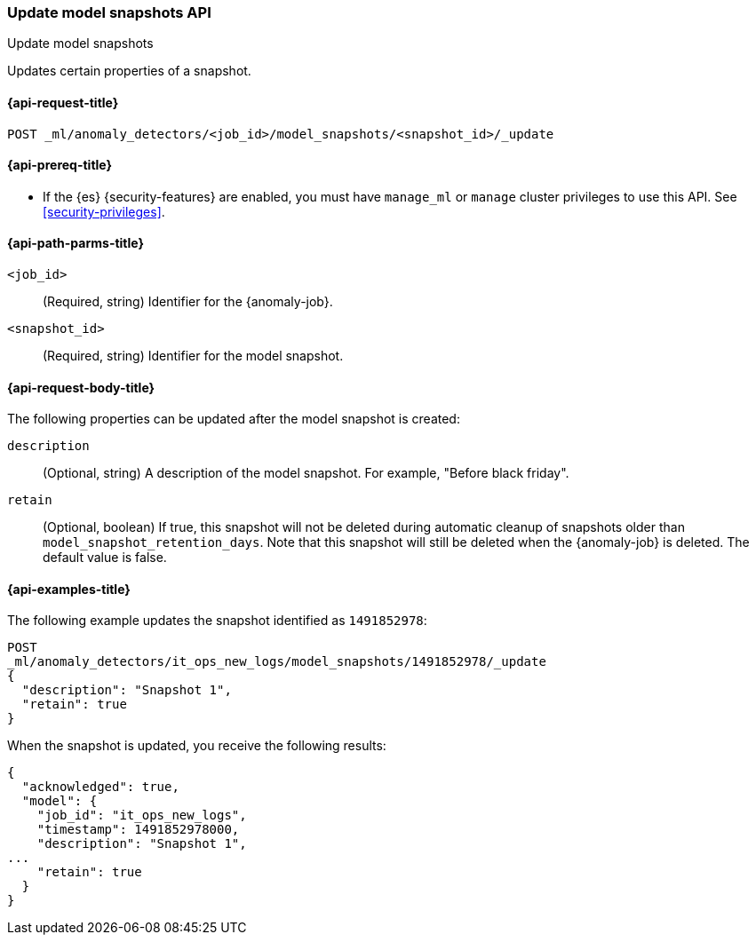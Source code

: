 [role="xpack"]
[testenv="platinum"]
[[ml-update-snapshot]]
=== Update model snapshots API
++++
<titleabbrev>Update model snapshots</titleabbrev>
++++

Updates certain properties of a snapshot.

[[ml-update-snapshot-request]]
==== {api-request-title}

`POST _ml/anomaly_detectors/<job_id>/model_snapshots/<snapshot_id>/_update`

[[ml-update-snapshot-prereqs]]
==== {api-prereq-title}

* If the {es} {security-features} are enabled, you must have `manage_ml` or
`manage` cluster privileges to use this API. See
<<security-privileges>>.


[[ml-update-snapshot-path-parms]]
==== {api-path-parms-title}

`<job_id>`::
  (Required, string) Identifier for the {anomaly-job}.

`<snapshot_id>`::
  (Required, string) Identifier for the model snapshot.

[[ml-update-snapshot-request-body]]
==== {api-request-body-title}

The following properties can be updated after the model snapshot is created:

`description`::
  (Optional, string) A description of the model snapshot. For example,
  "Before black friday".

`retain`::
  (Optional, boolean) If true, this snapshot will not be deleted during
  automatic cleanup of snapshots older than `model_snapshot_retention_days`.
  Note that this snapshot will still be deleted when the {anomaly-job} is
  deleted. The default value is false.

[[ml-update-snapshot-example]]
==== {api-examples-title}

The following example updates the snapshot identified as `1491852978`:

[source,console]
--------------------------------------------------
POST
_ml/anomaly_detectors/it_ops_new_logs/model_snapshots/1491852978/_update
{
  "description": "Snapshot 1",
  "retain": true
}
--------------------------------------------------
// TEST[skip:todo]

When the snapshot is updated, you receive the following results:
[source,js]
----
{
  "acknowledged": true,
  "model": {
    "job_id": "it_ops_new_logs",
    "timestamp": 1491852978000,
    "description": "Snapshot 1",
...
    "retain": true
  }
}
----
